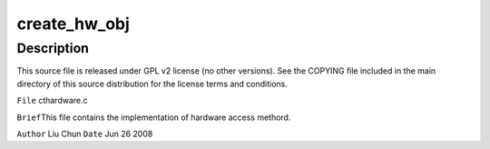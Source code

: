 .. -*- coding: utf-8; mode: rst -*-
.. src-file: sound/pci/ctxfi/cthardware.c

.. _`create_hw_obj`:

create_hw_obj
=============

.. c:function:: int create_hw_obj(struct pci_dev *pci, enum CHIPTYP chip_type, enum CTCARDS model, struct hw **rhw)

    :param struct pci_dev \*pci:
        *undescribed*

    :param enum CHIPTYP chip_type:
        *undescribed*

    :param enum CTCARDS model:
        *undescribed*

    :param struct hw \*\*rhw:
        *undescribed*

.. _`create_hw_obj.description`:

Description
-----------

This source file is released under GPL v2 license (no other versions).
See the COPYING file included in the main directory of this source
distribution for the license terms and conditions.

\ ``File``\         cthardware.c

\ ``Brief``\ 
This file contains the implementation of hardware access methord.

\ ``Author``\       Liu Chun
\ ``Date``\         Jun 26 2008

.. This file was automatic generated / don't edit.

